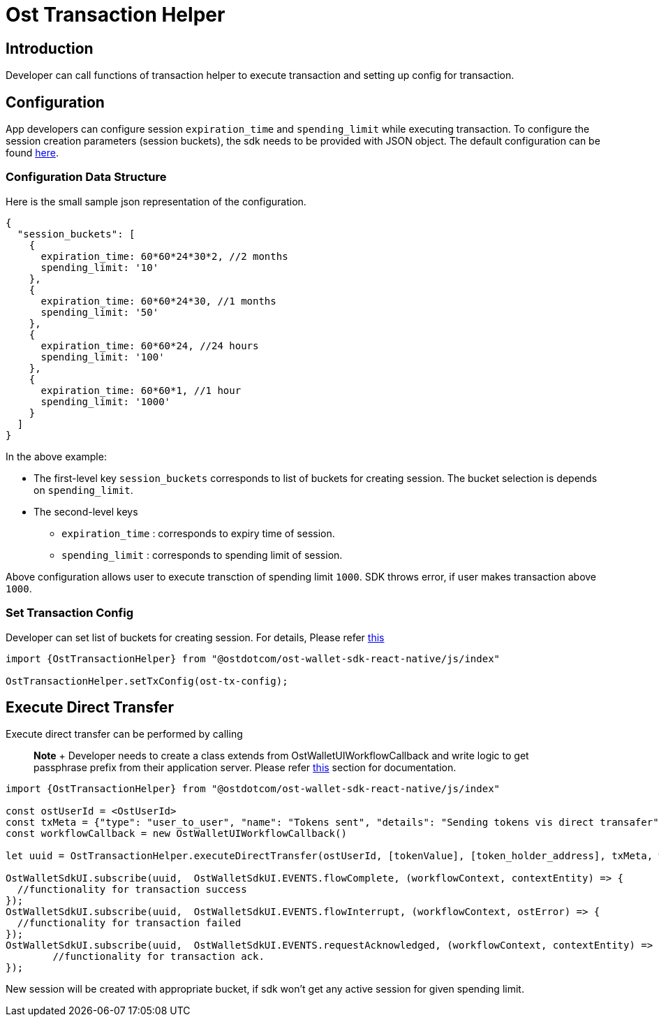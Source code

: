 = Ost Transaction Helper

== Introduction

Developer can call functions of transaction helper to execute transaction and setting up config for transaction.

== Configuration

App developers can configure session `expiration_time` and `spending_limit` while executing transaction.
To configure the session creation parameters (session buckets), the sdk needs to be provided with JSON object.
The default configuration can be found link:../js/TransactionHelper/ost-transaction-config.json[here].

=== Configuration Data Structure

Here is the small sample json representation of the configuration.

[source,js]
----
{
  "session_buckets": [
    {
      expiration_time: 60*60*24*30*2, //2 months
      spending_limit: '10'
    },
    {
      expiration_time: 60*60*24*30, //1 months
      spending_limit: '50'
    },
    {
      expiration_time: 60*60*24, //24 hours
      spending_limit: '100'
    },
    {
      expiration_time: 60*60*1, //1 hour
      spending_limit: '1000'
    }
  ]
}
----

In the above example:

* The first-level key `session_buckets` corresponds to list of buckets for creating session.
The bucket selection is  depends on `spending_limit`.
* The second-level keys
 ** `expiration_time` : corresponds to expiry time of session.
 ** `spending_limit`  : corresponds to spending limit of session.

Above configuration allows user to execute transction of spending limit `1000`.
SDK throws error, if user makes transaction above `1000`.

=== Set Transaction Config

Developer can set list of buckets for creating session.
For details, Please refer xref:./OstTransactionConfig.adoc[this]

[source,js]
----
import {OstTransactionHelper} from "@ostdotcom/ost-wallet-sdk-react-native/js/index"

OstTransactionHelper.setTxConfig(ost-tx-config);
----

== Execute Direct Transfer

Execute direct transfer can be performed by calling

____
*Note* + Developer needs to create a class extends from OstWalletUIWorkflowCallback and write logic to get passphrase prefix from their application server.
Please refer xref:./OstWalletUI.adoc[this] section for documentation.
____

[source,js]
----
import {OstTransactionHelper} from "@ostdotcom/ost-wallet-sdk-react-native/js/index"

const ostUserId = <OstUserId>
const txMeta = {"type": "user_to_user", "name": "Tokens sent", "details": "Sending tokens vis direct transafer"};
const workflowCallback = new OstWalletUIWorkflowCallback()

let uuid = OstTransactionHelper.executeDirectTransfer(ostUserId, [tokenValue], [token_holder_address], txMeta, workflowCallback);

OstWalletSdkUI.subscribe(uuid,  OstWalletSdkUI.EVENTS.flowComplete, (workflowContext, contextEntity) => {
  //functionality for transaction success
});
OstWalletSdkUI.subscribe(uuid,  OstWalletSdkUI.EVENTS.flowInterrupt, (workflowContext, ostError) => {
  //functionality for transaction failed
});
OstWalletSdkUI.subscribe(uuid,  OstWalletSdkUI.EVENTS.requestAcknowledged, (workflowContext, contextEntity) => {
	//functionality for transaction ack.
});
----

New session will be created with appropriate bucket, if sdk won't get any active session for given spending limit.
